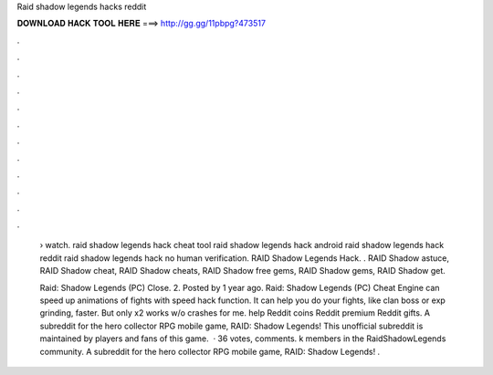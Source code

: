 Raid shadow legends hacks reddit



𝐃𝐎𝐖𝐍𝐋𝐎𝐀𝐃 𝐇𝐀𝐂𝐊 𝐓𝐎𝐎𝐋 𝐇𝐄𝐑𝐄 ===> http://gg.gg/11pbpg?473517



.



.



.



.



.



.



.



.



.



.



.



.

 › watch. raid shadow legends hack cheat tool raid shadow legends hack android raid shadow legends hack reddit raid shadow legends hack no human verification. RAID Shadow Legends Hack. ​. RAID Shadow astuce, RAID Shadow cheat, RAID Shadow cheats, RAID Shadow free gems, RAID Shadow gems, RAID Shadow get.
 
 Raid: Shadow Legends (PC) Close. 2. Posted by 1 year ago. Raid: Shadow Legends (PC) Cheat Engine can speed up animations of fights with speed hack function. It can help you do your fights, like clan boss or exp grinding, faster. But only x2 works w/o crashes for me. help Reddit coins Reddit premium Reddit gifts. A subreddit for the hero collector RPG mobile game, RAID: Shadow Legends! This unofficial subreddit is maintained by players and fans of this game.  · 36 votes, comments. k members in the RaidShadowLegends community. A subreddit for the hero collector RPG mobile game, RAID: Shadow Legends! .
